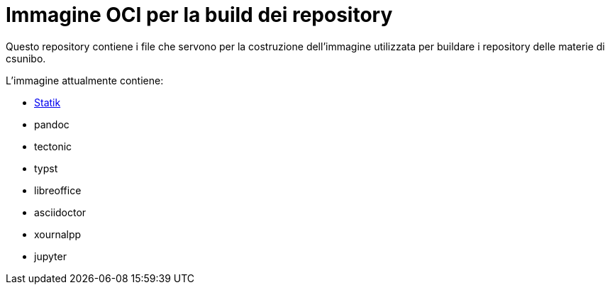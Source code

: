 = Immagine OCI per la build dei repository

Questo repository contiene i file che servono per la costruzione dell'immagine
utilizzata per buildare i repository delle materie di csunibo.

.L'immagine attualmente contiene:
* https://github.com/csunibo/statik[Statik]
* pandoc
* tectonic
* typst
* libreoffice
* asciidoctor
* xournalpp
* jupyter
